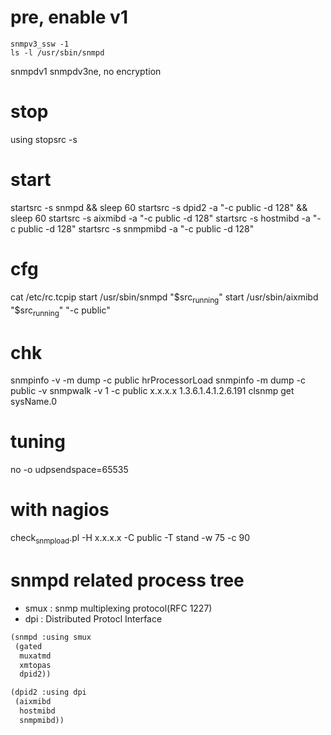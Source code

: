 * pre, enable v1

#+BEGIN_SRC 
snmpv3_ssw -1
ls -l /usr/sbin/snmpd
#+END_SRC

snmpdv1
snmpdv3ne, no encryption

* stop

using stopsrc -s

* start

startsrc -s snmpd && sleep 60
startsrc -s dpid2 -a "-c public -d 128" && sleep 60
startsrc -s aixmibd -a "-c public -d 128"
startsrc -s hostmibd -a "-c public -d 128"
startsrc -s snmpmibd -a "-c public -d 128"

* cfg

cat /etc/rc.tcpip
start /usr/sbin/snmpd "$src_running"
start /usr/sbin/aixmibd "$src_running" "-c public"

* chk

snmpinfo -v -m dump -c public hrProcessorLoad
snmpinfo -m dump -c public -v
snmpwalk -v 1 -c public x.x.x.x 1.3.6.1.4.1.2.6.191
clsnmp get sysName.0

* tuning

no -o udpsendspace=65535

* with nagios

check_snmp_load.pl -H x.x.x.x -C public -T stand -w 75 -c 90

* snmpd related process tree

- smux : snmp multiplexing protocol(RFC 1227)
- dpi : Distributed Protocl Interface

#+BEGIN_SRC emacs-lisp
  (snmpd :using smux
   (gated
    muxatmd
    xmtopas
    dpid2))

  (dpid2 :using dpi
   (aixmibd
    hostmibd
    snmpmibd))
#+END_SRC



